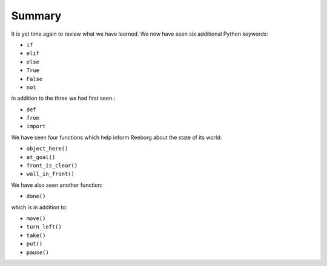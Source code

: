 Summary
=======

It is yet time again to review what we have learned.  We now have seen
six additional Python keywords:

-  ``if``
-  ``elif``
-  ``else``
-  ``True``
-  ``False``
-  ``not``

in addition to the three we had first seen.:

-  ``def``
-  ``from``
-  ``import``

We have seen four functions which help inform Reeborg about the
state of its world:

-  ``object_here()``
-  ``at_goal()``
-  ``front_is_clear()``
-  ``wall_in_front()``

We have also seen another function:

-  ``done()``

which is in addition to:

-  ``move()``
-  ``turn_left()``
-  ``take()``
-  ``put()``
-  ``pause()``
